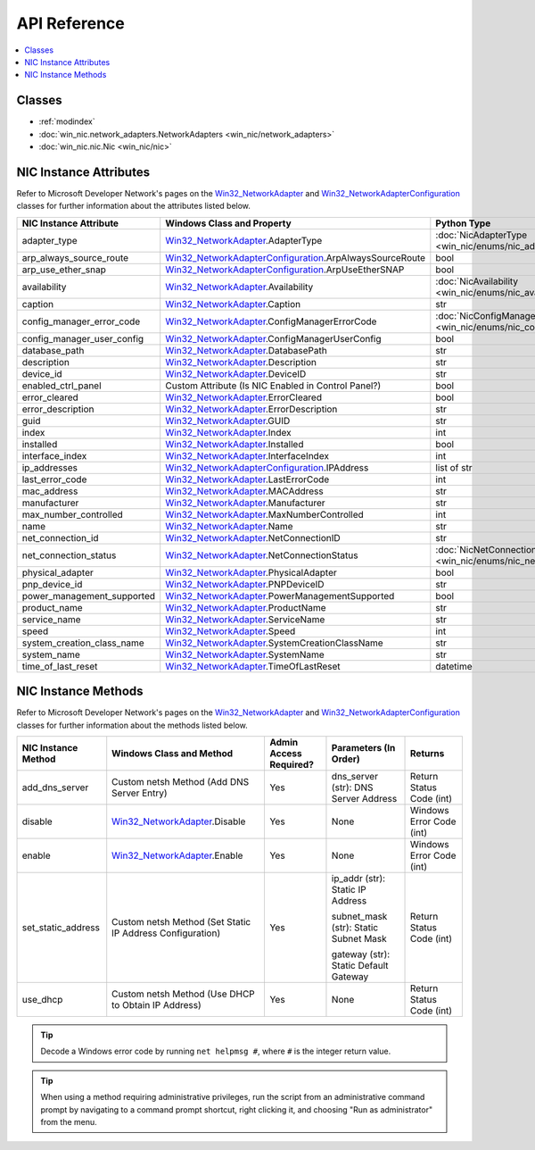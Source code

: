 =============
API Reference
=============

.. _Win32_NetworkAdapter: https://msdn.microsoft.com/en-us/library/aa394216.aspx/
.. _Win32_NetworkAdapterConfiguration: https://msdn.microsoft.com/en-us/library/aa394217.aspx/

.. contents::
    :local:

*******
Classes
*******

* :ref:`modindex`
* :doc:`win_nic.network_adapters.NetworkAdapters <win_nic/network_adapters>`
* :doc:`win_nic.nic.Nic <win_nic/nic>`

***********************
NIC Instance Attributes
***********************

Refer to Microsoft Developer Network's pages on the Win32_NetworkAdapter_ and
Win32_NetworkAdapterConfiguration_ classes for further information about the attributes
listed below.

+--------------------------------+-------------------------------------------------------------------------+-------------------------------------------------------------------------------+---------+
| NIC Instance Attribute         | Windows Class and Property                                              | Python Type                                                                   | Access  |
+================================+=========================================================================+===============================================================================+=========+
| adapter_type                   | Win32_NetworkAdapter_.AdapterType                                       | :doc:`NicAdapterType <win_nic/enums/nic_adapter_type>`                        | Get     |
+--------------------------------+-------------------------------------------------------------------------+-------------------------------------------------------------------------------+---------+
| arp_always_source_route        | Win32_NetworkAdapterConfiguration_.ArpAlwaysSourceRoute                 | bool                                                                          | Get     |
+--------------------------------+-------------------------------------------------------------------------+-------------------------------------------------------------------------------+---------+
| arp_use_ether_snap             | Win32_NetworkAdapterConfiguration_.ArpUseEtherSNAP                      | bool                                                                          | Get     |
+--------------------------------+-------------------------------------------------------------------------+-------------------------------------------------------------------------------+---------+
| availability                   | Win32_NetworkAdapter_.Availability                                      | :doc:`NicAvailability <win_nic/enums/nic_availability>`                       | Get     |
+--------------------------------+-------------------------------------------------------------------------+-------------------------------------------------------------------------------+---------+
| caption                        | Win32_NetworkAdapter_.Caption                                           | str                                                                           | Get     |
+--------------------------------+-------------------------------------------------------------------------+-------------------------------------------------------------------------------+---------+
| config_manager_error_code      | Win32_NetworkAdapter_.ConfigManagerErrorCode                            | :doc:`NicConfigManagerErrorCode <win_nic/enums/nic_config_manager_error_code>`| Get     |
+--------------------------------+-------------------------------------------------------------------------+-------------------------------------------------------------------------------+---------+
| config_manager_user_config     | Win32_NetworkAdapter_.ConfigManagerUserConfig                           | bool                                                                          | Get     |
+--------------------------------+-------------------------------------------------------------------------+-------------------------------------------------------------------------------+---------+
| database_path                  | Win32_NetworkAdapter_.DatabasePath                                      | str                                                                           | Get     |
+--------------------------------+-------------------------------------------------------------------------+-------------------------------------------------------------------------------+---------+
| description                    | Win32_NetworkAdapter_.Description                                       | str                                                                           | Get     |
+--------------------------------+-------------------------------------------------------------------------+-------------------------------------------------------------------------------+---------+
| device_id                      | Win32_NetworkAdapter_.DeviceID                                          | str                                                                           | Get     |
+--------------------------------+-------------------------------------------------------------------------+-------------------------------------------------------------------------------+---------+
| enabled_ctrl_panel             | Custom Attribute (Is NIC Enabled in Control Panel?)                     | bool                                                                          | Get     |
+--------------------------------+-------------------------------------------------------------------------+-------------------------------------------------------------------------------+---------+
| error_cleared                  | Win32_NetworkAdapter_.ErrorCleared                                      | bool                                                                          | Get     |
+--------------------------------+-------------------------------------------------------------------------+-------------------------------------------------------------------------------+---------+
| error_description              | Win32_NetworkAdapter_.ErrorDescription                                  | str                                                                           | Get     |
+--------------------------------+-------------------------------------------------------------------------+-------------------------------------------------------------------------------+---------+
| guid                           | Win32_NetworkAdapter_.GUID                                              | str                                                                           | Get     |
+--------------------------------+-------------------------------------------------------------------------+-------------------------------------------------------------------------------+---------+
| index                          | Win32_NetworkAdapter_.Index                                             | int                                                                           | Get     |
+--------------------------------+-------------------------------------------------------------------------+-------------------------------------------------------------------------------+---------+
| installed                      | Win32_NetworkAdapter_.Installed                                         | bool                                                                          | Get     |
+--------------------------------+-------------------------------------------------------------------------+-------------------------------------------------------------------------------+---------+
| interface_index                | Win32_NetworkAdapter_.InterfaceIndex                                    | int                                                                           | Get     |
+--------------------------------+-------------------------------------------------------------------------+-------------------------------------------------------------------------------+---------+
| ip_addresses                   | Win32_NetworkAdapterConfiguration_.IPAddress                            | list of str                                                                   | Get     |
+--------------------------------+-------------------------------------------------------------------------+-------------------------------------------------------------------------------+---------+
| last_error_code                | Win32_NetworkAdapter_.LastErrorCode                                     | int                                                                           | Get     |
+--------------------------------+-------------------------------------------------------------------------+-------------------------------------------------------------------------------+---------+
| mac_address                    | Win32_NetworkAdapter_.MACAddress                                        | str                                                                           | Get     |
+--------------------------------+-------------------------------------------------------------------------+-------------------------------------------------------------------------------+---------+
| manufacturer                   | Win32_NetworkAdapter_.Manufacturer                                      | str                                                                           | Get     |
+--------------------------------+-------------------------------------------------------------------------+-------------------------------------------------------------------------------+---------+
| max_number_controlled          | Win32_NetworkAdapter_.MaxNumberControlled                               | int                                                                           | Get     | 
+--------------------------------+-------------------------------------------------------------------------+-------------------------------------------------------------------------------+---------+
| name                           | Win32_NetworkAdapter_.Name                                              | str                                                                           | Get     |
+--------------------------------+-------------------------------------------------------------------------+-------------------------------------------------------------------------------+---------+
| net_connection_id              | Win32_NetworkAdapter_.NetConnectionID                                   | str                                                                           | Get     |
+--------------------------------+-------------------------------------------------------------------------+-------------------------------------------------------------------------------+---------+
| net_connection_status          | Win32_NetworkAdapter_.NetConnectionStatus                               | :doc:`NicNetConnectionStatus <win_nic/enums/nic_net_connection_status>`       | Get     |
+--------------------------------+-------------------------------------------------------------------------+-------------------------------------------------------------------------------+---------+
| physical_adapter               | Win32_NetworkAdapter_.PhysicalAdapter                                   | bool                                                                          | Get     |
+--------------------------------+-------------------------------------------------------------------------+-------------------------------------------------------------------------------+---------+
| pnp_device_id                  | Win32_NetworkAdapter_.PNPDeviceID                                       | str                                                                           | Get     |
+--------------------------------+-------------------------------------------------------------------------+-------------------------------------------------------------------------------+---------+
| power_management_supported     | Win32_NetworkAdapter_.PowerManagementSupported                          | bool                                                                          | Get     |
+--------------------------------+-------------------------------------------------------------------------+-------------------------------------------------------------------------------+---------+
| product_name                   | Win32_NetworkAdapter_.ProductName                                       | str                                                                           | Get     |
+--------------------------------+-------------------------------------------------------------------------+-------------------------------------------------------------------------------+---------+
| service_name                   | Win32_NetworkAdapter_.ServiceName                                       | str                                                                           | Get     |
+--------------------------------+-------------------------------------------------------------------------+-------------------------------------------------------------------------------+---------+
| speed                          | Win32_NetworkAdapter_.Speed                                             | int                                                                           | Get     |
+--------------------------------+-------------------------------------------------------------------------+-------------------------------------------------------------------------------+---------+
| system_creation_class_name     | Win32_NetworkAdapter_.SystemCreationClassName                           | str                                                                           | Get     |
+--------------------------------+-------------------------------------------------------------------------+-------------------------------------------------------------------------------+---------+
| system_name                    | Win32_NetworkAdapter_.SystemName                                        | str                                                                           | Get     |
+--------------------------------+-------------------------------------------------------------------------+-------------------------------------------------------------------------------+---------+
| time_of_last_reset             | Win32_NetworkAdapter_.TimeOfLastReset                                   | datetime                                                                      | Get     |
+--------------------------------+-------------------------------------------------------------------------+-------------------------------------------------------------------------------+---------+


********************
NIC Instance Methods
********************

Refer to Microsoft Developer Network's pages on the Win32_NetworkAdapter_ and
Win32_NetworkAdapterConfiguration_ classes for further information about the methods
listed below. 

+-----------------------------------+------------------------------------------------------------------+--------------------------------+----------------------------------------+-----------------------------+
| NIC Instance Method               | Windows Class and Method                                         | Admin Access Required?         | Parameters (In Order)                  | Returns                     |
+===================================+==================================================================+================================+========================================+=============================+
| add_dns_server                    | Custom netsh Method (Add DNS Server Entry)                       | Yes                            | dns_server (str): DNS Server Address   | Return Status Code (int)    |
+-----------------------------------+------------------------------------------------------------------+--------------------------------+----------------------------------------+-----------------------------+
| disable                           | Win32_NetworkAdapter_.Disable                                    | Yes                            | None                                   | Windows Error Code (int)    |
+-----------------------------------+------------------------------------------------------------------+--------------------------------+----------------------------------------+-----------------------------+
| enable                            | Win32_NetworkAdapter_.Enable                                     | Yes                            | None                                   | Windows Error Code (int)    |
+-----------------------------------+------------------------------------------------------------------+--------------------------------+----------------------------------------+-----------------------------+
| set_static_address                | Custom netsh Method (Set Static IP Address Configuration)        | Yes                            | ip_addr (str): Static IP Address       | Return Status Code (int)    |
|                                   |                                                                  |                                |                                        |                             |
|                                   |                                                                  |                                | subnet_mask (str): Static Subnet Mask  |                             |
|                                   |                                                                  |                                |                                        |                             |
|                                   |                                                                  |                                | gateway (str): Static Default Gateway  |                             |
+-----------------------------------+------------------------------------------------------------------+--------------------------------+----------------------------------------+-----------------------------+
| use_dhcp                          | Custom netsh Method (Use DHCP to Obtain IP Address)              | Yes                            | None                                   | Return Status Code (int)    |
+-----------------------------------+------------------------------------------------------------------+--------------------------------+----------------------------------------+-----------------------------+

.. tip:: Decode a Windows error code by running ``net helpmsg #``, where ``#`` is the
         integer return value. 
         
.. tip:: When using a method requiring administrative privileges, run the script
         from an administrative command prompt by navigating to a command prompt shortcut,
         right clicking it, and choosing "Run as administrator" from the menu.
